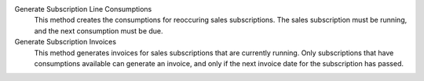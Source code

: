 .. inherit:: inside administration/system/scheduled-actions,//section[title=="Available Methods"]/definition_list
    :filter: ./definition_list/definition_list_item

Generate Subscription Line Consumptions
    This method creates the consumptions for reoccuring sales subscriptions.
    The sales subscription must be running, and the next consumption must be
    due.

Generate Subscription Invoices
    This method generates invoices for sales subscriptions that are currently
    running.  Only subscriptions that have consumptions available can
    generate an invoice, and only if the next invoice date for the
    subscription has passed.
